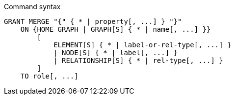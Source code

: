 .Command syntax
[source, cypher, role=noplay]
-----
GRANT MERGE "{" { * | property[, ...] } "}"
    ON {HOME GRAPH | GRAPH[S] { * | name[, ...] }}
        [
            ELEMENT[S] { * | label-or-rel-type[, ...] }
            | NODE[S] { * | label[, ...] }
            | RELATIONSHIP[S] { * | rel-type[, ...] }
        ]
    TO role[, ...]
-----
